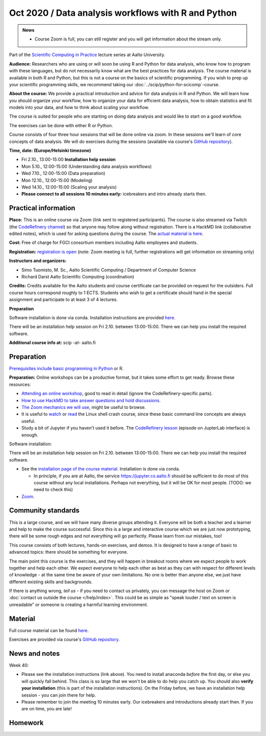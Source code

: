 ====================================================
Oct 2020 / Data analysis workflows with R and Python
====================================================

.. admonition:: News

   * Course Zoom is full, you can still register and you will get
     information about the stream only.

Part of the `Scientific Computing in Practice <https://scicomp.aalto.fi/training/scip/index.html>`__ lecture series at Aalto University.

**Audience:** Researchers who are using or will soon be using R and Python
for data analysis, who know how to program with these languages, but do not
necessarily know what are the best practices for data analysis.
The course material is available in both R and Python, but this
is not a course on the basics of scientific programming. If you wish to
prep up your scientific programming skills, we recommend taking
our :doc:`../scip/python-for-scicomp`-course.

**About the course:** We provide a practical introduction and advice
for data analysis in R and Python. We will learn how you should organize
your workflow, how to organize your data for efficient data analysis, how
to obtain statistics and fit models into your data, and how to think about
scaling your workflow.

The course is suited for people who are starting on doing data analysis
and would like to start on a good workflow.

The exercises can be done with either R or Python.

Course consists of four three hour sessions that will be done online
via zoom. In these sessions we'll learn of core concepts of data analysis.
We will do exercises during the sessions (available via course's
`GitHub repository <https://github.com/AaltoSciComp/data-analysis-workflows-course/>`_).



**Time, date: (Europe/Helsinki timezone)**

- Fri 2.10., 13:00-15:00 **Installation help session**
- Mon 5.10., 12:00-15:00 (Understanding data analysis workflows)
- Wed 7.10., 12:00-15:00 (Data preparation)
- Mon 12.10., 12:00-15:00 (Modeling)
- Wed 14.10., 12:00-15:00 (Scaling your analysis)
- **Please connect to all sessions 10 minutes early:** icebreakers and intro
  already starts then.

Practical information
---------------------

**Place:**
This is an online course via Zoom (link sent to registered
participants).  The course is also streamed via Twitch (the
`CodeRefinery channel <https://www.twitch.tv/coderefinery>`__) so that
anyone may follow along without registration.  There is a HackMD link
(collaborative edited notes), which is used for asking questions during
the course.  The `actual material is here
<https://aaltoscicomp.github.io/data-analysis-workflows-course/>`__.

**Cost:** Free of charge for FGCI consortium members including Aalto
employees and students.

**Registration:** `registration is open
<https://link.webropolsurveys.com/S/9F2A504AF3088DBD>`__  (note: Zoom
meeting is full, further registrations will get information on
streaming only)

**Instructors and organizers:** 

* Simo Tuomisto, M. Sc., Aalto Scientific Computing / Department of Computer Science
* Richard Darst Aalto Scientific Computing (coordination)

**Credits:** Credits available for the Aalto students and course
certificate can be provided on request for the outsiders. Full course
hours correspond roughly to 1 ECTS. Students who wish to get a
certificate should hand in the special assignment and participate to
at least 3 of 4 lectures.

**Preparation**

Software installation is done via conda. Installation instructions are provided
`here <https://aaltoscicomp.github.io/data-analysis-workflows-course/installation>`_.

There will be an installation help session on Fri 2.10. between 13:00-15:00.
There we can help you install the required software.

**Additional course info at:** scip -at- aalto.fi


Preparation
-----------

`Prerequisites include basic programming in Python
<https://aaltoscicomp.github.io/python-for-scicomp/#prerequisites>`__ or R.

**Preparation:** Online workshops can be a productive format, but it
takes some effort to get ready.  Browse these resources:

* `Attending an online workshop
  <https://coderefinery.github.io/manuals/how-to-attend-online/>`__,
  good to read in detail (ignore the CodeRefinery-specific parts).
* `How to use HackMD to take answer questions and hold discussions <https://coderefinery.github.io/manuals/hackmd-mechanics/>`__.
* `The Zoom mechanics we will use
  <https://coderefinery.github.io/manuals/zoom-mechanics/>`__, might
  be useful to browse.
* It is useful to `watch <https://youtu.be/56p6xX0aToI>`__ or `read
  <https://scicomp.aalto.fi/scicomp/shell/>`__ the Linux shell crash
  course, since these basic command line concepts are always useful.
* Study a bit of Jupyter if you haven't used it before.  The
  `CodeRefinery lesson <https://coderefinery.github.io/jupyter/>`__
  (episode on JupterLab interface) is enough.

Software installation:

There will be an installation help session on Fri 2.10. between 13:00-15:00.
There we can help you install the required software.

* See the `installation page of the course material
  <https://aaltoscicomp.github.io/data-analysis-workflows-course/installation/>`__.  Installation is done via conda.

  * In principle, if you are at Aalto, the service
    https://jupyter.cs.aalto.fi should be sufficient to do most of
    this course without any local installations.  Perhaps not
    everything, but it will be OK for most people.  (TODO: we need to
    check this)

* `Zoom <https://coderefinery.github.io/installation/zoom/>`__.



Community standards
-------------------

This is a large course, and we will have many diverse groups attending
it.  Everyone will be both a teacher and a learner and help to make
the course successful.  Since this is a large and interactive course
which we are just now prototyping, there will be some rough edges and
not everything will go perfectly.  Please learn from our mistakes,
too!

This course consists of both lectures, hands-on exercises, and demos.
It is designed to have a range of basic to advanced topics: there
should be something for everyone.

The main point this course is the exercises, and they will happen in
breakout rooms where we expect people to work together and help each
other.  We expect everyone to help each other as best as they can with
respect for different levels of knowledge - at the same time be aware
of your own limitations.  No one is better than anyone else, we just
have different existing skills and backgrounds.

If there is anything wrong, *tell us* - if you need to contact us
privately, you can message the host on Zoom or :doc:`contact us
outside the course </help/index>`.  This could be as simple as "speak
louder / text on screen is unreadable" or someone is creating a
harmful learning environment.



Material
--------

Full course material can be found
`here <https://aaltoscicomp.github.io/data-analysis-workflows-course/>`_.

Exercises are provided via course's
`GitHub repository <https://github.com/AaltoSciComp/data-analysis-workflows-course/>`_.



News and notes
--------------

Week 40:

* Please see the installation instructions (link above).  You need to
  install anaconda *before* the first day, or else you will quickly
  fall behind.  This class is so large that we won't be able to do
  help you catch up.  You should also **verify your installation**
  (this is part of the installation instructions).  On the Friday
  before, we have an installation help session - you can join there
  for help.

* Please remember to join the meeting 10 minutes early.  Our
  icebreakers and introductions already start then.  If you are on
  time, you are late!

Homework
--------
